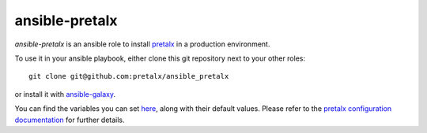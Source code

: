 ansible-pretalx
===============

.. image:: https://travis-ci.org/pretalx/ansible-pretalx.svg?branch=master
   :target: https://travis-ci.org/pretalx/ansible-pretalx

`ansible-pretalx` is an ansible role to install pretalx_ in a production environment.

To use it in your ansible playbook, either clone this git repository next to your other roles::

    git clone git@github.com:pretalx/ansible_pretalx

or install it with ansible-galaxy_.

You can find the variables you can set here_, along with their default values. Please refer
to the `pretalx configuration documentation`_ for further details.

.. _pretalx: https://pretalx.com
.. _ansible-galaxy: https://galaxy.ansible.com/
.. _here: https://github.com/pretalx/ansible-pretalx/blob/master/defaults/main.yml
.. _pretalx configuration documentation: https://docs.pretalx.org/en/latest/administrator/configure.html
